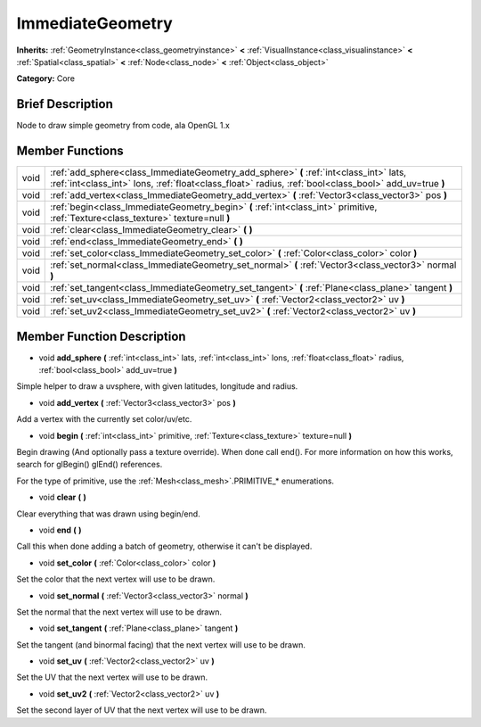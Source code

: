 .. Generated automatically by doc/tools/makerst.py in Godot's source tree.
.. DO NOT EDIT THIS FILE, but the doc/base/classes.xml source instead.

.. _class_ImmediateGeometry:

ImmediateGeometry
=================

**Inherits:** :ref:`GeometryInstance<class_geometryinstance>` **<** :ref:`VisualInstance<class_visualinstance>` **<** :ref:`Spatial<class_spatial>` **<** :ref:`Node<class_node>` **<** :ref:`Object<class_object>`

**Category:** Core

Brief Description
-----------------

Node to draw simple geometry from code, ala OpenGL 1.x

Member Functions
----------------

+-------+---------------------------------------------------------------------------------------------------------------------------------------------------------------------------------------------------+
| void  | :ref:`add_sphere<class_ImmediateGeometry_add_sphere>`  **(** :ref:`int<class_int>` lats, :ref:`int<class_int>` lons, :ref:`float<class_float>` radius, :ref:`bool<class_bool>` add_uv=true  **)** |
+-------+---------------------------------------------------------------------------------------------------------------------------------------------------------------------------------------------------+
| void  | :ref:`add_vertex<class_ImmediateGeometry_add_vertex>`  **(** :ref:`Vector3<class_vector3>` pos  **)**                                                                                             |
+-------+---------------------------------------------------------------------------------------------------------------------------------------------------------------------------------------------------+
| void  | :ref:`begin<class_ImmediateGeometry_begin>`  **(** :ref:`int<class_int>` primitive, :ref:`Texture<class_texture>` texture=null  **)**                                                             |
+-------+---------------------------------------------------------------------------------------------------------------------------------------------------------------------------------------------------+
| void  | :ref:`clear<class_ImmediateGeometry_clear>`  **(** **)**                                                                                                                                          |
+-------+---------------------------------------------------------------------------------------------------------------------------------------------------------------------------------------------------+
| void  | :ref:`end<class_ImmediateGeometry_end>`  **(** **)**                                                                                                                                              |
+-------+---------------------------------------------------------------------------------------------------------------------------------------------------------------------------------------------------+
| void  | :ref:`set_color<class_ImmediateGeometry_set_color>`  **(** :ref:`Color<class_color>` color  **)**                                                                                                 |
+-------+---------------------------------------------------------------------------------------------------------------------------------------------------------------------------------------------------+
| void  | :ref:`set_normal<class_ImmediateGeometry_set_normal>`  **(** :ref:`Vector3<class_vector3>` normal  **)**                                                                                          |
+-------+---------------------------------------------------------------------------------------------------------------------------------------------------------------------------------------------------+
| void  | :ref:`set_tangent<class_ImmediateGeometry_set_tangent>`  **(** :ref:`Plane<class_plane>` tangent  **)**                                                                                           |
+-------+---------------------------------------------------------------------------------------------------------------------------------------------------------------------------------------------------+
| void  | :ref:`set_uv<class_ImmediateGeometry_set_uv>`  **(** :ref:`Vector2<class_vector2>` uv  **)**                                                                                                      |
+-------+---------------------------------------------------------------------------------------------------------------------------------------------------------------------------------------------------+
| void  | :ref:`set_uv2<class_ImmediateGeometry_set_uv2>`  **(** :ref:`Vector2<class_vector2>` uv  **)**                                                                                                    |
+-------+---------------------------------------------------------------------------------------------------------------------------------------------------------------------------------------------------+

Member Function Description
---------------------------

.. _class_ImmediateGeometry_add_sphere:

- void  **add_sphere**  **(** :ref:`int<class_int>` lats, :ref:`int<class_int>` lons, :ref:`float<class_float>` radius, :ref:`bool<class_bool>` add_uv=true  **)**

Simple helper to draw a uvsphere, with given latitudes, longitude and radius.

.. _class_ImmediateGeometry_add_vertex:

- void  **add_vertex**  **(** :ref:`Vector3<class_vector3>` pos  **)**

Add a vertex with the currently set color/uv/etc.

.. _class_ImmediateGeometry_begin:

- void  **begin**  **(** :ref:`int<class_int>` primitive, :ref:`Texture<class_texture>` texture=null  **)**

Begin drawing (And optionally pass a texture override). When done call end(). For more information on how this works, search for glBegin() glEnd() references.

For the type of primitive, use the :ref:`Mesh<class_mesh>`.PRIMITIVE\_\* enumerations.

.. _class_ImmediateGeometry_clear:

- void  **clear**  **(** **)**

Clear everything that was drawn using begin/end.

.. _class_ImmediateGeometry_end:

- void  **end**  **(** **)**

Call this when done adding a batch of geometry, otherwise it can't be displayed.

.. _class_ImmediateGeometry_set_color:

- void  **set_color**  **(** :ref:`Color<class_color>` color  **)**

Set the color that the next vertex will use to be drawn.

.. _class_ImmediateGeometry_set_normal:

- void  **set_normal**  **(** :ref:`Vector3<class_vector3>` normal  **)**

Set the normal that the next vertex will use to be drawn.

.. _class_ImmediateGeometry_set_tangent:

- void  **set_tangent**  **(** :ref:`Plane<class_plane>` tangent  **)**

Set the tangent (and binormal facing) that the next vertex will use to be drawn.

.. _class_ImmediateGeometry_set_uv:

- void  **set_uv**  **(** :ref:`Vector2<class_vector2>` uv  **)**

Set the UV that the next vertex will use to be drawn.

.. _class_ImmediateGeometry_set_uv2:

- void  **set_uv2**  **(** :ref:`Vector2<class_vector2>` uv  **)**

Set the second layer of UV that the next vertex will use to be drawn.


